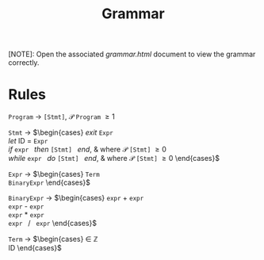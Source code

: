 #+TITLE: Grammar

[NOTE]: Open the associated /grammar.html/ document to view the grammar correctly.

* Rules

=Program= \rightarrow =[Stmt]=, $\mathcal{P}$ =Program= \ge 1

=Stmt= \rightarrow
$\begin{cases}
\textit{exit } \texttt{Expr} \\
\textit{let } \text{ID } = \texttt{Expr} \\
\textit{if } \texttt{expr } \textit{then } \texttt{[Stmt] } \textit{end}, & \text{where } \mathcal{P} \texttt{[Stmt]} \ge 0 \\
\textit{while } \texttt{expr } \textit{do } \texttt{[Stmt] } \textit{end}, & \text{where } \mathcal{P} \texttt{[Stmt]} \ge 0
\end{cases}$

=Expr= \rightarrow
$\begin{cases}
\texttt{Term} \\
\texttt{BinaryExpr}
\end{cases}$

=BinaryExpr= \rightarrow
$\begin{cases}
\texttt{expr} + \texttt{expr} \\
\texttt{expr} - \texttt{expr} \\
\texttt{expr} * \texttt{expr} \\
\texttt{expr } / \texttt{ expr}
\end{cases}$

=Term= \rightarrow
$\begin{cases}
\in \mathbb{Z} \\
\text{ID}
\end{cases}$
